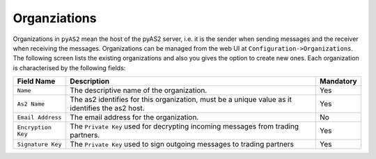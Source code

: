 Organziations
=============
Organizations in ``pyAS2`` mean the host of the pyAS2 server, i.e. it is the sender when sending messages and the 
receiver when receiving the messages. Organizations can be managed from the web UI at ``Configuration->Organizations``.
The following screen lists the existing organizations and also you gives the option to create new ones. Each
organization is characterised by the following fields:

==================  ==========================================  =========
Field Name          Description                                 Mandatory
==================  ==========================================  =========
``Name``            The descriptive name of the organization.   Yes                               
``As2 Name``        The as2 identifies for this organization,   Yes  
                    must be a unique value as it identifies 
                    the as2 host. 
``Email Address``   The email address for the organization.     No
``Encryption Key``  The ``Private Key`` used for decrypting     Yes
                    incoming messages from trading partners.
``Signature Key``   The ``Private Key`` used to sign outgoing   Yes
                    messages to trading partners
==================  ==========================================  =========
